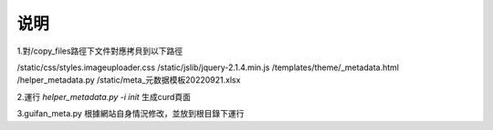 ==============================
说明
==============================




1.對/copy_files路徑下文件對應拷貝到以下路徑

/static/css/styles.imageuploader.css
/static/jslib/jquery-2.1.4.min.js
/templates/theme/_metadata.html
/helper_metadata.py
/static/meta_元数据模板20220921.xlsx



2.運行 `helper_metadata.py -i init` 生成curd頁面

3.guifan_meta.py 根據網站自身情況修改，並放到根目錄下運行